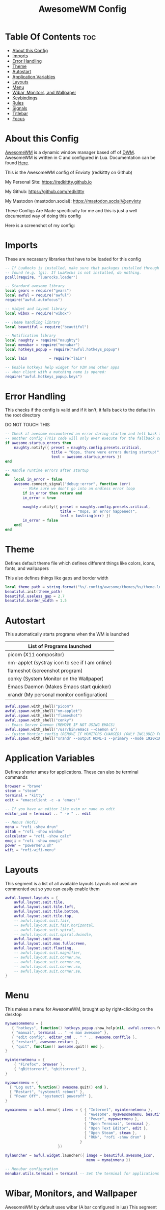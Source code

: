 #+title: AwesomeWM Config
#+PROPERTY: header-args :tangle rc.lua

* Table Of Contents :toc:
- [[#about-this-config][About this Config]]
- [[#imports][Imports]]
- [[#error-handling][Error Handling]]
- [[#theme][Theme]]
- [[#autostart][Autostart]]
- [[#application-variables][Application Variables]]
- [[#layouts][Layouts]]
- [[#menu][Menu]]
- [[#wibar-monitors-and-wallpaper][Wibar, Monitors, and Wallpaper]]
- [[#keybindings][Keybindings]]
- [[#rules][Rules]]
- [[#signals][Signals]]
- [[#titlebar][Titlebar]]
- [[#focus][Focus]]

* About this Config
[[https://awesomewm.org][AwesomeWM]] is a dynamic window manager based off of [[https://dwm.suckless.org][DWM]]. AwesomeWM is written in C and configured in Lua.
Documentation can be found [[https://awesomewm.org/doc/api/][Here]].


This is the AwesomeWM config of Envixty (redkittty on Github)

My Personal Site: https://redkittty.github.io

My Github: https://github.com/redkittty

My Mastodon (mastodon.social): https://mastodon.social/@envixty


These Configs Are Made specifically for me and this is just a well documented way of doing this config

Here is a screenshot of my config:

[[https://github.com/redkittty/dotfiles/blob/main/.screenshots/dotfiles1.png]]



* Imports
These are necassary libraries that have to be loaded for this config

#+begin_src lua
-- If LuaRocks is installed, make sure that packages installed through it are
-- found (e.g. lgi). If LuaRocks is not installed, do nothing.
pcall(require, "luarocks.loader")

-- Standard awesome library
local gears = require("gears")
local awful = require("awful")
require("awful.autofocus")

-- Widget and layout library
local wibox = require("wibox")

-- Theme handling library
local beautiful = require("beautiful")

-- Notification library
local naughty = require("naughty")
local menubar = require("menubar")
local hotkeys_popup = require("awful.hotkeys_popup")

local lain          = require("lain")

-- Enable hotkeys help widget for VIM and other apps
-- when client with a matching name is opened:
require("awful.hotkeys_popup.keys")
#+end_src

#+RESULTS:

* Error Handling
This checks if the config is valid and if it isn't, it falls back to the default in the root directory

DO NOT TOUCH THIS

#+begin_src lua
-- Check if awesome encountered an error during startup and fell back to
-- another config (This code will only ever execute for the fallback config)
if awesome.startup_errors then
    naughty.notify({ preset = naughty.config.presets.critical,
                     title = "Oops, there were errors during startup!",
                     text = awesome.startup_errors })
end

-- Handle runtime errors after startup
do
    local in_error = false
    awesome.connect_signal("debug::error", function (err)
        -- Make sure we don't go into an endless error loop
        if in_error then return end
        in_error = true

        naughty.notify({ preset = naughty.config.presets.critical,
                         title = "Oops, an error happened!",
                         text = tostring(err) })
        in_error = false
    end)
end
#+end_src

* Theme
Defines default theme file which defines different things like colors, icons, fonts, and wallpapers

This also defines things like gaps and border width

#+begin_src lua
local theme_path = string.format("%s/.config/awesome/themes/%s/theme.lua", os.getenv("HOME"), "envixty")
beautiful.init(theme_path)
beautiful.useless_gap = 2.7
beautiful.border_width = 1.5
#+end_src

* Autostart
This automatically starts programs when the WM is launched

|------------------------------------------------|
| List of Programs launched                      |
|------------------------------------------------|
| picom (X11 compositor)                         |
| nm-applet (systray icon to see if I am online) |
| flameshot (screenshot program)                 |
| conky (System Monitor on the Wallpaper)        |
| Emacs Daemon (Makes Emacs start quicker)       |
| xrandr (My personal monitor configuration)     |
|------------------------------------------------|

#+begin_src lua
awful.spawn.with_shell("picom")
awful.spawn.with_shell("nm-applet")
awful.spawn.with_shell("flameshot")
awful.spawn.with_shell("conky")
-- Emacs Server Daemon (REMOVE IF NOT USING EMACS)
awful.spawn.with_shell("/usr/bin/emacs --daemon &")
-- Custom Montior config (REMOVE IF MONITORS CHANGED) (ONLY INCLUDED FOR PERSONAL SETUP)
awful.spawn.with_shell("xrandr --output HDMI-1 --primary --mode 1920x1080 --rate 144.00 --output eDP-1 --mode 1920x1080 --rate 59.98 --left-of HDMI-1")
#+end_src

* Application Variables
Defines shorter ames for applications. These can also be terminal commands

#+begin_src lua
browser = "brave"
steam = "steam"
terminal = "kitty"
edit = "emacsclient -c -a 'emacs'"

-- If you have an editor like nvim or nano as edit
editor_cmd = terminal .. " -e " .. edit

-- Menus (Rofi)
menu = "rofi -show drun"
altab = "rofi -show window"
calculator = "rofi -show calc"
emoji = "rofi -show emoji"
power = "powermenu.sh"
wifi = "rofi-wifi-menu"
#+end_src

* Layouts
This segment is a list of all available layouts
Layouts not used are commented out so you can easily enable them

#+begin_src lua
awful.layout.layouts = {
    awful.layout.suit.tile,
    awful.layout.suit.tile.left,
    awful.layout.suit.tile.bottom,
    awful.layout.suit.tile.top,
    -- awful.layout.suit.fair,
    -- awful.layout.suit.fair.horizontal,
    -- awful.layout.suit.spiral,
    -- awful.layout.suit.spiral.dwindle,
    awful.layout.suit.max,
    awful.layout.suit.max.fullscreen,
    awful.layout.suit.floating,
    -- awful.layout.suit.magnifier,
    -- awful.layout.suit.corner.nw,
    -- awful.layout.suit.corner.ne,
    -- awful.layout.suit.corner.sw,
    -- awful.layout.suit.corner.se,
}
#+end_src


* Menu
This makes a menu for AwesomeWM, brought up by right-clicking on the desktop

#+begin_src lua
myawesomemenu = {
   { "hotkeys", function() hotkeys_popup.show_help(nil, awful.screen.focused()) end },
   { "manual", terminal .. " -e man awesome" },
   { "edit config", editor_cmd .. " " .. awesome.conffile },
   { "restart", awesome.restart },
   { "quit", function() awesome.quit() end },
}

myinternetmenu = {
    { "Firefox", browser },
    { "qBittorrent", "qbittorrent" },
}

mypowermenu = {
  { "Log out", function() awesome.quit() end },
  { "Restart", "systemctl reboot" },
  { "Power Off", "systemctl poweroff" },
}

mymainmenu = awful.menu({ items = { { "Internet", myinternetmenu },
                                    { "Awesome", myawesomemenu, beautiful.awesome_icon },
                                    { "Power", mypowermenu },
                                    { "Open Terminal", terminal },
                                    { "Open Text Editor", edit },
                                    { "Open Steam", steam },
                                    { "RUN", "rofi -show drun" }
                                  }
                        })

mylauncher = awful.widget.launcher({ image = beautiful.awesome_icon,
                                     menu = mymainmenu })

-- Menubar configuration
menubar.utils.terminal = terminal -- Set the terminal for applications that require it
#+end_src

* Wibar, Monitors, and Wallpaper
AwesomeWM by default uses wibar (A bar configured in lua)
This segment also contains settings for multi-monitors and to set the wallpaper
This is some settings for wibar

#+begin_src lua
-- Keyboard map indicator and switcher
mykeyboardlayout = awful.widget.keyboardlayout()

-- {{{ Wibar
-- Create a textclock widget
mytextclock = wibox.widget.textclock(" %a %b %d, %I:%M %p ")

-- Create a wibox for each screen and add it
local taglist_buttons = gears.table.join(
                    awful.button({ }, 1, function(t) t:view_only() end),
                    awful.button({ modkey }, 1, function(t)
                                              if client.focus then
                                                  client.focus:move_to_tag(t)
                                              end
                                          end),
                    awful.button({ }, 3, awful.tag.viewtoggle),
                    awful.button({ modkey }, 3, function(t)
                                              if client.focus then
                                                  client.focus:toggle_tag(t)
                                              end
                                          end),
                    awful.button({ }, 4, function(t) awful.tag.viewnext(t.screen) end),
                    awful.button({ }, 5, function(t) awful.tag.viewprev(t.screen) end)
                )

local tasklist_buttons = gears.table.join(
                     awful.button({ }, 1, function (c)
                                              if c == client.focus then
                                                  c.minimized = true
                                              else
                                                  c:emit_signal(
                                                      "request::activate",
                                                      "tasklist",
                                                      {raise = true}
                                                  )
                                              end
                                          end),
                     awful.button({ }, 3, function()
                                              awful.menu.client_list({ theme = { width = 250 } })
                                          end),
                     awful.button({ }, 4, function ()
                                              awful.client.focus.byidx(1)
                                          end),
                     awful.button({ }, 5, function ()
                                              awful.client.focus.byidx(-1)
                                          end))

local function set_wallpaper(s)
    -- Wallpaper
    if beautiful.wallpaper then
        local wallpaper = beautiful.wallpaper
        -- If wallpaper is a function, call it with the screen
        if type(wallpaper) == "function" then
            wallpaper = wallpaper(s)
        end
        gears.wallpaper.maximized(wallpaper, s, true)
    end
end


-- Re-set wallpaper when a screen's geometry changes (e.g. different resolution)
screen.connect_signal("property::geometry", set_wallpaper)

awful.screen.connect_for_each_screen(function(s)
    -- Wallpaper
    set_wallpaper(s)

    -- Each screen has its own tag table.
    awful.tag({ "1", "2", "3", "4", "5", "6", "7", "8", "9" }, s, awful.layout.layouts[1])

    -- Create a promptbox for each screen
    s.mypromptbox = awful.widget.prompt()
    -- Create an imagebox widget which will contain an icon indicating which layout we're using.
    -- We need one layoutbox per screen.
    s.mylayoutbox = awful.widget.layoutbox(s)
    s.mylayoutbox:buttons(gears.table.join(
                           awful.button({ }, 1, function () awful.layout.inc( 1) end),
                           awful.button({ }, 3, function () awful.layout.inc(-1) end),
                           awful.button({ }, 4, function () awful.layout.inc( 1) end),
                           awful.button({ }, 5, function () awful.layout.inc(-1) end)))
    -- Create a taglist widget
    s.mytaglist = awful.widget.taglist {
        screen  = s,
        filter  = awful.widget.taglist.filter.all,
        buttons = taglist_buttons
    }

    -- Create a tasklist widget
    s.mytasklist = awful.widget.tasklist {
        screen  = s,
        filter  = awful.widget.tasklist.filter.currenttags,
        buttons = tasklist_buttons
    }

    -- Create the wibox
    s.mywibox = awful.wibar({ position = "top", screen = s, height = 23.8 })

    -- Add widgets to the wibox
    s.mywibox:setup {
        layout = wibox.layout.align.horizontal,
        { -- Left widgets
            layout = wibox.layout.fixed.horizontal,
            -- mylauncher,
            s.mytaglist,
            s.mypromptbox,
        },
        s.mytasklist, -- Middle widget
        { -- Right widgets
            layout = wibox.layout.fixed.horizontal,
            mykeyboardlayout,
            wibox.widget.systray(),
            mytextclock,
            s.mylayoutbox,
        },
    }
end)
#+end_src

* Keybindings
This segment defines keybindings and mouse bindings along with the default Super Key

By default, the modkey is set to Mod4
Usually, Mod4 is the key with a logo between Control and Alt.
If you do not like this or do not have such a key,
I suggest you to remap Mod4 to another key using xmodmap or other tools.
However, you can use another modifier like Mod1, but it may interact with others.

#+begin_src lua
modkey = "Mod4"

-- {{{ Mouse bindings
root.buttons(gears.table.join(
    awful.button({ }, 3, function () mymainmenu:toggle() end)
))
-- }}}

-- {{{ Key bindings
globalkeys = gears.table.join(
    awful.key({ modkey,           }, "s",      hotkeys_popup.show_help,
              {description="show help", group="awesome"}),
    awful.key({ modkey,           }, "Left",   awful.tag.viewprev,
              {description = "view previous", group = "tag"}),
    awful.key({ modkey,           }, "Right",  awful.tag.viewnext,
              {description = "view next", group = "tag"}),
    awful.key({ modkey,           }, "Escape", awful.tag.history.restore,
              {description = "go back", group = "tag"}),

    awful.key({ modkey,           }, "j",
        function ()
            awful.client.focus.byidx( 1)
        end,
        {description = "focus next by index", group = "client"}
    ),
    awful.key({ modkey,           }, "k",
        function ()
            awful.client.focus.byidx(-1)
        end,
        {description = "focus previous by index", group = "client"}
    ),

    -- Layout manipulation
    awful.key({ modkey, "Shift"   }, "j", function () awful.client.swap.byidx(  1)    end,
              {description = "swap with next client by index", group = "client"}),
    awful.key({ modkey, "Shift"   }, "k", function () awful.client.swap.byidx( -1)    end,
              {description = "swap with previous client by index", group = "client"}),
    awful.key({ modkey, "Control" }, "j", function () awful.screen.focus_relative( 1) end,
              {description = "focus the next screen", group = "screen"}),
    awful.key({ modkey, "Control" }, "k", function () awful.screen.focus_relative(-1) end,
              {description = "focus the previous screen", group = "screen"}),
    awful.key({ modkey,           }, "u", awful.client.urgent.jumpto,
              {description = "jump to urgent client", group = "client"}),
    awful.key({ modkey,           }, "Tab",
        function ()
            awful.client.focus.history.previous()
            if client.focus then
                client.focus:raise()
            end
        end,
        {description = "go back", group = "client"}),

    -- Volume
    awful.key({ }, "XF86AudioRaiseVolume", function ()
          awful.util.spawn("wpctl set-volume @DEFAULT_AUDIO_SINK@ 5%+")-- Increase volume by 2dB
    end),
    awful.key({ }, "XF86AudioLowerVolume", function ()
          awful.util.spawn("wpctl set-volume @DEFAULT_AUDIO_SINK@ 5%-") -- Decrease volume by 2dB
    end),
    awful.key({ }, "XF86AudioMute", function ()
          awful.util.spawn("wpctl set-mute @DEFAULT_AUDIO_SINK@ toggle") -- Mute/unmute toggle
    end),

    -- })

    -- Standard program
    awful.key({ modkey,           }, "Return", function () awful.spawn(terminal) end,
              {description = "open a terminal", group = "launcher"}),
    awful.key({ modkey, "Control" }, "r", awesome.restart,
              {description = "reload awesome", group = "awesome"}),
    awful.key({ modkey, "Shift"   }, "q", awesome.quit,
              {description = "quit awesome", group = "awesome"}),

    awful.key({ modkey,           }, "l",     function () awful.tag.incmwfact( 0.05)          end,
              {description = "increase master width factor", group = "layout"}),
    awful.key({ modkey,           }, "h",     function () awful.tag.incmwfact(-0.05)          end,
              {description = "decrease master width factor", group = "layout"}),
    awful.key({ modkey, "Shift"   }, "h",     function () awful.tag.incnmaster( 1, nil, true) end,
              {description = "increase the number of master clients", group = "layout"}),
    awful.key({ modkey, "Shift"   }, "l",     function () awful.tag.incnmaster(-1, nil, true) end,
              {description = "decrease the number of master clients", group = "layout"}),
    awful.key({ modkey, "Control" }, "h",     function () awful.tag.incncol( 1, nil, true)    end,
              {description = "increase the number of columns", group = "layout"}),
    awful.key({ modkey, "Control" }, "l",     function () awful.tag.incncol(-1, nil, true)    end,
              {description = "decrease the number of columns", group = "layout"}),
    awful.key({ modkey,           }, "]", function () awful.layout.inc( 1)                end,
              {description = "select next", group = "layout"}),
    awful.key({ modkey,           }, "[", function () awful.layout.inc(-1)                end,
              {description = "select previous", group = "layout"}),

    awful.key({ modkey, "Control" }, "n",
              function ()
                  local c = awful.client.restore()
                  -- Focus restored client
                  if c then
                    c:emit_signal(
                        "request::activate", "key.unminimize", {raise = true}
                    )
                  end
              end,
              {description = "restore minimized", group = "client"}),

    -- Launch Programs
    awful.key({ modkey,           }, "b", function () awful.spawn(browser) end,
              {description = "opens web browser", group = "launcher"}),
    awful.key({ modkey,           }, "g", function () awful.spawn(steam) end,
              {description = "opens steam", group = "launcher"}),
    awful.key({ modkey,           }, "t", function () awful.spawn(edit) end,
              {description = "opens text editor", group = "launcher"}),

    -- Prompt
    awful.key({ modkey,           }, "r", function () awful.spawn(menu) end,
              {description = "opens run prompt", group = "launcher"}),
    awful.key({ modkey,           }, "Tab", function () awful.spawn(altab) end,
              {description = "opens up window switcher", group = "launcher"}),
    awful.key({ modkey,           }, "=", function () awful.spawn(calculator) end,
              {description = "opens up calculator", group = "launcher"}),
    awful.key({ modkey,           }, "e", function () awful.spawn(emoji) end,
              {description = "opens up emoji select", group = "launcher"}),
    awful.key({ modkey,           }, "p", function () awful.spawn(power) end,
              {description = "opens up power-menu", group = "launcher"}),
    awful.key({ modkey,           }, "w", function () awful.spawn(wifi) end,
              {description = "shows wifi menu", group = "launcher"})

)

clientkeys = gears.table.join(
    awful.key({ modkey,           }, "f",
        function (c)
            c.fullscreen = not c.fullscreen
            c:raise()
        end,
        {description = "toggle fullscreen", group = "client"}),
    awful.key({ modkey,           }, "c",      function (c) c:kill()                         end,
              {description = "close", group = "client"}),
        awful.key({ modkey,       }, "v",  awful.client.floating.toggle                     ,
              {description = "toggle floating", group = "client"}),
    awful.key({ modkey,           }, "space", function (c) c:swap(awful.client.getmaster()) end,
              {description = "move to master", group = "client"}),
    awful.key({ modkey,           }, "o",      function (c) c:move_to_screen()               end,
              {description = "move to screen", group = "client"}),
    awful.key({ modkey,           }, "t",      function (c) c.ontop = not c.ontop            end,
              {description = "toggle keep on top", group = "client"}),
    awful.key({ modkey,           }, "n",
        function (c)
            -- The client currently has the input focus, so it cannot be
            -- minimized, since minimized clients can't have the focus.
            c.minimized = true
        end ,
        {description = "minimize", group = "client"}),
    awful.key({ modkey,           }, "m",
        function (c)
            c.maximized = not c.maximized
            c:raise()
        end ,
        {description = "(un)maximize", group = "client"}),
    awful.key({ modkey, "Control" }, "m",
        function (c)
            c.maximized_vertical = not c.maximized_vertical
            c:raise()
        end ,
        {description = "(un)maximize vertically", group = "client"}),
    awful.key({ modkey, "Shift"   }, "m",
        function (c)
            c.maximized_horizontal = not c.maximized_horizontal
            c:raise()
        end ,
        {description = "(un)maximize horizontally", group = "client"})
)

-- Bind all key numbers to tags.
-- Be careful: we use keycodes to make it work on any keyboard layout.
-- This should map on the top row of your keyboard, usually 1 to 9.
for i = 1, 9 do
    globalkeys = gears.table.join(globalkeys,
        -- View tag only.
        awful.key({ modkey }, "#" .. i + 9,
                  function ()
                        local screen = awful.screen.focused()
                        local tag = screen.tags[i]
                        if tag then
                           tag:view_only()
                        end
                  end,
                  {description = "view tag #"..i, group = "tag"}),
        -- Toggle tag display.
        awful.key({ modkey, "Control" }, "#" .. i + 9,
                  function ()
                      local screen = awful.screen.focused()
                      local tag = screen.tags[i]
                      if tag then
                         awful.tag.viewtoggle(tag)
                      end
                  end,
                  {description = "toggle tag #" .. i, group = "tag"}),
        -- Move client to tag.
        awful.key({ modkey, "Shift" }, "#" .. i + 9,
                  function ()
                      if client.focus then
                          local tag = client.focus.screen.tags[i]
                          if tag then
                              client.focus:move_to_tag(tag)
                          end
                     end
                  end,
                  {description = "move focused client to tag #"..i, group = "tag"}),
        -- Toggle tag on focused client.
        awful.key({ modkey, "Control", "Shift" }, "#" .. i + 9,
                  function ()
                      if client.focus then
                          local tag = client.focus.screen.tags[i]
                          if tag then
                              client.focus:toggle_tag(tag)
                          end
                      end
                  end,
                  {description = "toggle focused client on tag #" .. i, group = "tag"})
    )
end

clientbuttons = gears.table.join(
    awful.button({ }, 1, function (c)
        c:emit_signal("request::activate", "mouse_click", {raise = true})
    end),
    awful.button({ modkey }, 1, function (c)
        c:emit_signal("request::activate", "mouse_click", {raise = true})
        awful.mouse.client.move(c)
    end),
    awful.button({ modkey }, 3, function (c)
        c:emit_signal("request::activate", "mouse_click", {raise = true})
        awful.mouse.client.resize(c)
    end)
)

-- Set keys
root.keys(globalkeys)
-- }}}
#+end_src

* Rules
Rules are rules that new windows have to follow.
These can range from things like no titlebars to things like a specific application being forced into floating

#+begin_src lua
-- Rules to apply to new clients (through the "manage" signal).
awful.rules.rules = {
    -- All clients will match this rule.
    { rule = { },
      properties = { border_width = beautiful.border_width,
                     border_color = beautiful.border_normal,
                     focus = awful.client.focus.filter,
                     raise = true,
                     keys = clientkeys,
                     buttons = clientbuttons,
                     screen = awful.screen.preferred,
                     placement = awful.placement.no_overlap+awful.placement.no_offscreen
     }
    },

    -- Floating clients.
    { rule_any = {
        instance = {
          "DTA",  -- Firefox addon DownThemAll.
          "copyq",  -- Includes session name in class.
          "pinentry",
        },
        class = {
          "Arandr",
          "Blueman-manager",
          "cs2",
          "gmod.exe",
          "Gpick",
          "Kruler",
          "MessageWin",  -- kalarm.
          "Sxiv",
          "Tor Browser", -- Needs a fixed window size to avoid fingerprinting by screen size.
          "Wpa_gui",
          "veromix",
          "xtightvncviewer"},

        -- Note that the name property shown in xprop might be set slightly after creation of the client
        -- and the name shown there might not match defined rules here.
        name = {
          "Event Tester",  -- xev.
        },
        role = {
          "AlarmWindow",  -- Thunderbird's calendar.
          "ConfigManager",  -- Thunderbird's about:config.
          "pop-up",       -- e.g. Google Chrome's (detached) Developer Tools.
        }
      }, properties = { floating = true }},

    -- Add titlebars to normal clients and dialogs
    { rule_any = {type = { "normal", "dialog" }
      }, properties = { titlebars_enabled = false }
    },

    -- HERE IS AN EXAMPLE OF A RULE
    -- Set Firefox to always map on the tag named "2" on screen 1.
    -- { rule = { class = "Firefox" },
    --   properties = { screen = 1, tag = "2" } },
}
#+end_src

* Signals
Signals are a function that executes when a new client (window) appears

#+begin_src lua
client.connect_signal("manage", function (c)
    -- Set the windows at the slave,
    -- i.e. put it at the end of others instead of setting it master.
    -- if not awesome.startup then awful.client.setslave(c) end

    if awesome.startup
      and not c.size_hints.user_position
      and not c.size_hints.program_position then
        -- Prevent clients from being unreachable after screen count changes.
        awful.placement.no_offscreen(c)
    end
end)
#+end_src

* Titlebar
By default, window titlebars are disabled
This is here just incase you enable titlebars in the rules segment

#+begin_src lua
client.connect_signal("request::titlebars", function(c)
    -- buttons for the titlebar
    local buttons = gears.table.join(
        awful.button({ }, 1, function()
            c:emit_signal("request::activate", "titlebar", {raise = true})
            awful.mouse.client.move(c)
        end),
        awful.button({ }, 3, function()
            c:emit_signal("request::activate", "titlebar", {raise = true})
            awful.mouse.client.resize(c)
        end)
    )

    awful.titlebar(c) : setup {
        { -- Left
            awful.titlebar.widget.iconwidget(c),
            buttons = buttons,
            layout  = wibox.layout.fixed.horizontal
        },
        { -- Middle
            { -- Title
                align  = "center",
                widget = awful.titlebar.widget.titlewidget(c)
            },
            buttons = buttons,
            layout  = wibox.layout.flex.horizontal
        },
        { -- Right
            awful.titlebar.widget.floatingbutton (c),
            awful.titlebar.widget.maximizedbutton(c),
            awful.titlebar.widget.stickybutton   (c),
            awful.titlebar.widget.ontopbutton    (c),
            awful.titlebar.widget.closebutton    (c),
            layout = wibox.layout.fixed.horizontal()
        },
        layout = wibox.layout.align.horizontal
    }
end)
#+end_src

* Focus
Idk what this does but I think it has to do with window focus and I don't want breakage

#+begin_src lua
client.connect_signal("mouse::enter", function(c)
    c:emit_signal("request::activate", "mouse_enter", {raise = false})
end)

client.connect_signal("focus", function(c) c.border_color = beautiful.border_focus end)
client.connect_signal("unfocus", function(c) c.border_color = beautiful.border_normal end)
#+end_src
